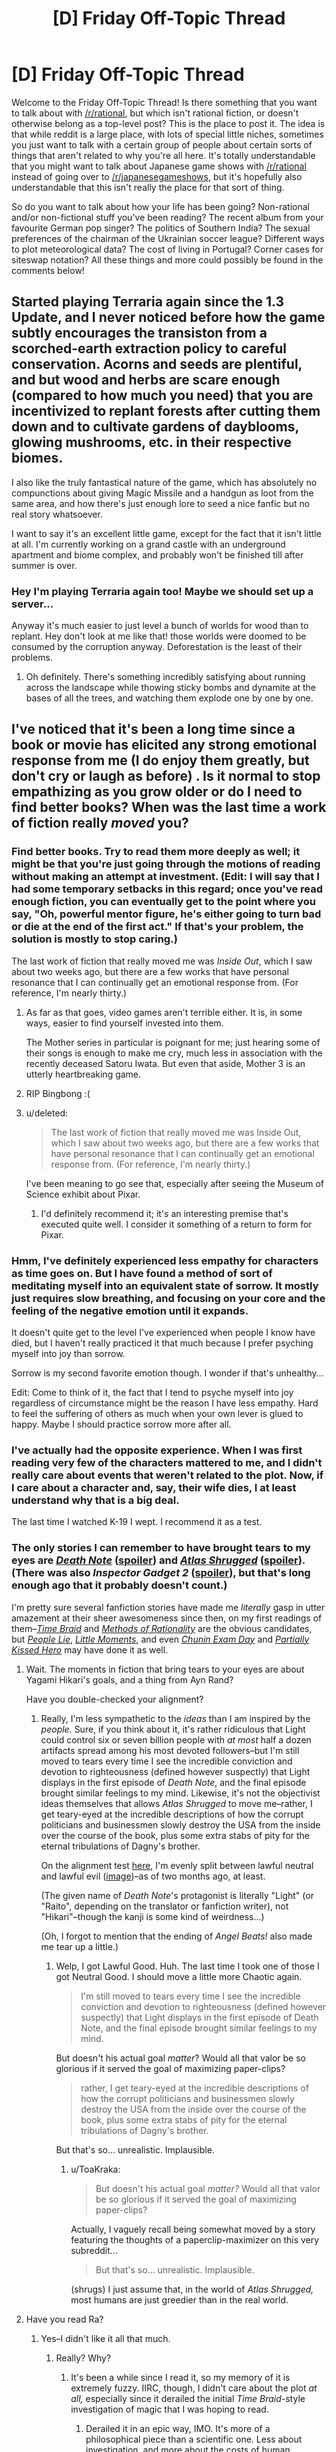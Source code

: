 #+TITLE: [D] Friday Off-Topic Thread

* [D] Friday Off-Topic Thread
:PROPERTIES:
:Author: alexanderwales
:Score: 9
:DateUnix: 1437744335.0
:DateShort: 2015-Jul-24
:END:
Welcome to the Friday Off-Topic Thread! Is there something that you want to talk about with [[/r/rational]], but which isn't rational fiction, or doesn't otherwise belong as a top-level post? This is the place to post it. The idea is that while reddit is a large place, with lots of special little niches, sometimes you just want to talk with a certain group of people about certain sorts of things that aren't related to why you're all here. It's totally understandable that you might want to talk about Japanese game shows with [[/r/rational]] instead of going over to [[/r/japanesegameshows]], but it's hopefully also understandable that this isn't really the place for that sort of thing.

So do you want to talk about how your life has been going? Non-rational and/or non-fictional stuff you've been reading? The recent album from your favourite German pop singer? The politics of Southern India? The sexual preferences of the chairman of the Ukrainian soccer league? Different ways to plot meteorological data? The cost of living in Portugal? Corner cases for siteswap notation? All these things and more could possibly be found in the comments below!


** Started playing Terraria again since the 1.3 Update, and I never noticed before how the game subtly encourages the transiston from a scorched-earth extraction policy to careful conservation. Acorns and seeds are plentiful, and but wood and herbs are scare enough (compared to how much you need) that you are incentivized to replant forests after cutting them down and to cultivate gardens of dayblooms, glowing mushrooms, etc. in their respective biomes.

I also like the truly fantastical nature of the game, which has absolutely no compunctions about giving Magic Missile and a handgun as loot from the same area, and how there's just enough lore to seed a nice fanfic but no real story whatsoever.

I want to say it's an excellent little game, except for the fact that it isn't little at all. I'm currently working on a grand castle with an underground apartment and biome complex, and probably won't be finished till after summer is over.
:PROPERTIES:
:Author: AmeteurOpinions
:Score: 4
:DateUnix: 1437746036.0
:DateShort: 2015-Jul-24
:END:

*** Hey I'm playing Terraria again too! Maybe we should set up a server...

Anyway it's much easier to just level a bunch of worlds for wood than to replant. Hey don't look at me like that! those worlds were doomed to be consumed by the corruption anyway. Deforestation is the least of their problems.
:PROPERTIES:
:Author: gabbalis
:Score: 4
:DateUnix: 1437747211.0
:DateShort: 2015-Jul-24
:END:

**** Oh definitely. There's something incredibly satisfying about running across the landscape while thowing sticky bombs and dynamite at the bases of all the trees, and watching them explode one by one by one.
:PROPERTIES:
:Author: AmeteurOpinions
:Score: 2
:DateUnix: 1437748057.0
:DateShort: 2015-Jul-24
:END:


** I've noticed that it's been a long time since a book or movie has elicited any strong emotional response from me (I do enjoy them greatly, but don't cry or laugh as before) . Is it normal to stop empathizing as you grow older or do I need to find better books? When was the last time a work of fiction really /moved/ you?
:PROPERTIES:
:Author: puesyomero
:Score: 5
:DateUnix: 1437749929.0
:DateShort: 2015-Jul-24
:END:

*** Find better books. Try to read them more deeply as well; it might be that you're just going through the motions of reading without making an attempt at investment. (Edit: I will say that I had some temporary setbacks in this regard; once you've read enough fiction, you can eventually get to the point where you say, "Oh, powerful mentor figure, he's either going to turn bad or die at the end of the first act." If that's your problem, the solution is mostly to stop caring.)

The last work of fiction that really moved me was /Inside Out/, which I saw about two weeks ago, but there are a few works that have personal resonance that I can continually get an emotional response from. (For reference, I'm nearly thirty.)
:PROPERTIES:
:Author: alexanderwales
:Score: 12
:DateUnix: 1437750080.0
:DateShort: 2015-Jul-24
:END:

**** As far as that goes, video games aren't terrible either. It is, in some ways, easier to find yourself invested into them.

The Mother series in particular is poignant for me; just hearing some of their songs is enough to make me cry, much less in association with the recently deceased Satoru Iwata. But even that aside, Mother 3 is an utterly heartbreaking game.
:PROPERTIES:
:Author: Cariyaga
:Score: 4
:DateUnix: 1437750540.0
:DateShort: 2015-Jul-24
:END:


**** RIP Bingbong :(
:PROPERTIES:
:Author: Frommerman
:Score: 2
:DateUnix: 1437979209.0
:DateShort: 2015-Jul-27
:END:


**** u/deleted:
#+begin_quote
  The last work of fiction that really moved me was Inside Out, which I saw about two weeks ago, but there are a few works that have personal resonance that I can continually get an emotional response from. (For reference, I'm nearly thirty.)
#+end_quote

I've been meaning to go see that, especially after seeing the Museum of Science exhibit about Pixar.
:PROPERTIES:
:Score: 2
:DateUnix: 1438050935.0
:DateShort: 2015-Jul-28
:END:

***** I'd definitely recommend it; it's an interesting premise that's executed quite well. I consider it something of a return to form for Pixar.
:PROPERTIES:
:Author: alexanderwales
:Score: 1
:DateUnix: 1438107743.0
:DateShort: 2015-Jul-28
:END:


*** Hmm, I've definitely experienced less empathy for characters as time goes on. But I have found a method of sort of meditating myself into an equivalent state of sorrow. It mostly just requires slow breathing, and focusing on your core and the feeling of the negative emotion until it expands.

It doesn't quite get to the level I've experienced when people I know have died, but I haven't really practiced it that much because I prefer psyching myself into joy than sorrow.

Sorrow is my second favorite emotion though. I wonder if that's unhealthy...

Edit: Come to think of it, the fact that I tend to psyche myself into joy regardless of circumstance might be the reason I have less empathy. Hard to feel the suffering of others as much when your own lever is glued to happy. Maybe I should practice sorrow more after all.
:PROPERTIES:
:Author: gabbalis
:Score: 3
:DateUnix: 1437770159.0
:DateShort: 2015-Jul-25
:END:


*** I've actually had the opposite experience. When I was first reading very few of the characters mattered to me, and I didn't really care about events that weren't related to the plot. Now, if I care about a character and, say, their wife dies, I at least understand why that is a big deal.

The last time I watched K-19 I wept. I recommend it as a test.
:PROPERTIES:
:Score: 2
:DateUnix: 1437750331.0
:DateShort: 2015-Jul-24
:END:


*** The only stories I can remember to have brought tears to my eyes are /[[http://www.hulu.com/death-note][Death Note]]/ ([[#s][spoiler]]) and /[[https://www.goodreads.com/book/show/662][Atlas Shrugged]]/ ([[#s][spoiler]]). (There was also /Inspector Gadget 2/ ([[#s][spoiler]]), but that's long enough ago that it probably doesn't count.)

I'm pretty sure several fanfiction stories have made me /literally/ gasp in utter amazement at their sheer awesomeness since then, on my first readings of them--/[[https://www.fanfiction.net/s/5193644][Time Braid]]/ and /[[http://hpmor.com/][Methods of Rationality]]/ are the obvious candidates, but /[[https://www.fanfiction.net/s/3745099][People Lie]]/, /[[https://www.fanfiction.net/s/8440324][Little Moments]]/, and even /[[https://www.fanfiction.net/s/3929411][Chunin Exam Day]]/ and /[[https://www.fanfiction.net/s/4240771][Partially Kissed Hero]]/ may have done it as well.
:PROPERTIES:
:Author: ToaKraka
:Score: 2
:DateUnix: 1437752763.0
:DateShort: 2015-Jul-24
:END:

**** Wait. The moments in fiction that bring tears to your eyes are about Yagami Hikari's goals, and a thing from Ayn Rand?

Have you double-checked your alignment?
:PROPERTIES:
:Score: 2
:DateUnix: 1438050994.0
:DateShort: 2015-Jul-28
:END:

***** Really, I'm less sympathetic to the /ideas/ than I am inspired by the /people./ Sure, if you think about it, it's rather ridiculous that Light could control six or seven billion people with /at most/ half a dozen artifacts spread among his most devoted followers--but I'm still moved to tears every time I see the incredible conviction and devotion to righteousness (defined however suspectly) that Light displays in the first episode of /Death Note/, and the final episode brought similar feelings to my mind. Likewise, it's not the objectivist ideas themselves that allows /Atlas Shrugged/ to move me--rather, I get teary-eyed at the incredible descriptions of how the corrupt politicians and businessmen slowly destroy the USA from the inside over the course of the book, plus some extra stabs of pity for the eternal tribulations of Dagny's brother.

On the alignment test [[http://easydamus.com/alignmenttest.html][here]], I'm evenly split between lawful neutral and lawful evil ([[http://i.imgur.com/htQnbLU.jpg][image]])--as of two months ago, at least.

(The given name of /Death Note/'s protagonist is literally "Light" (or "Raito", depending on the translator or fanfiction writer), not "Hikari"--though the kanji is some kind of weirdness...)

(Oh, I forgot to mention that the ending of /Angel Beats!/ also made me tear up a little.)
:PROPERTIES:
:Author: ToaKraka
:Score: 2
:DateUnix: 1438053053.0
:DateShort: 2015-Jul-28
:END:

****** Welp, I got Lawful Good. Huh. The last time I took one of those I got Neutral Good. I should move a little more Chaotic again.

#+begin_quote
  I'm still moved to tears every time I see the incredible conviction and devotion to righteousness (defined however suspectly) that Light displays in the first episode of Death Note, and the final episode brought similar feelings to my mind.
#+end_quote

But doesn't his actual goal /matter/? Would all that valor be so glorious if it served the goal of maximizing paper-clips?

#+begin_quote
  rather, I get teary-eyed at the incredible descriptions of how the corrupt politicians and businessmen slowly destroy the USA from the inside over the course of the book, plus some extra stabs of pity for the eternal tribulations of Dagny's brother.
#+end_quote

But that's so... unrealistic. Implausible.
:PROPERTIES:
:Score: 2
:DateUnix: 1438053606.0
:DateShort: 2015-Jul-28
:END:

******* u/ToaKraka:
#+begin_quote
  But doesn't his actual goal /matter?/ Would all that valor be so glorious if it served the goal of maximizing paper-clips?
#+end_quote

Actually, I vaguely recall being somewhat moved by a story featuring the thoughts of a paperclip-maximizer on this very subreddit...

#+begin_quote
  But that's so... unrealistic. Implausible.
#+end_quote

(shrugs) I just assume that, in the world of /Atlas Shrugged,/ most humans are just greedier than in the real world.
:PROPERTIES:
:Author: ToaKraka
:Score: 1
:DateUnix: 1438053904.0
:DateShort: 2015-Jul-28
:END:


**** Have you read Ra?
:PROPERTIES:
:Author: Frommerman
:Score: 1
:DateUnix: 1437979265.0
:DateShort: 2015-Jul-27
:END:

***** Yes--I didn't like it all that much.
:PROPERTIES:
:Author: ToaKraka
:Score: 1
:DateUnix: 1437996917.0
:DateShort: 2015-Jul-27
:END:

****** Really? Why?
:PROPERTIES:
:Author: Frommerman
:Score: 1
:DateUnix: 1438025541.0
:DateShort: 2015-Jul-28
:END:

******* It's been a while since I read it, so my memory of it is extremely fuzzy. IIRC, though, I didn't care about the plot /at all,/ especially since it derailed the initial /Time Braid/-style investigation of magic that I was hoping to read.
:PROPERTIES:
:Author: ToaKraka
:Score: 1
:DateUnix: 1438025924.0
:DateShort: 2015-Jul-28
:END:

******** Derailed it in an epic way, IMO. It's more of a philosophical piece than a scientific one. Less about investigation, and more about the costs of human arrogance and imperfection.
:PROPERTIES:
:Author: Frommerman
:Score: 1
:DateUnix: 1438034698.0
:DateShort: 2015-Jul-28
:END:


*** I would say that there is a certain degree of desensitization that comes with both growing older and becoming more rationalist, so I'm not surprised that that is happening.

However, I'm willing to wager that there is media out there that could pluck at your heartstrings. I'm not the most compassionate of individuals, but here's a few things I've played/seen/read that really got me:

Shadow of the Colossus (PS2 video game)[[#s][]]

I Am Sam (Movie)[[#s][]]

Final Fantasy VII (PS1 game)[[#s][]]

Game of Thrones (Show)[[#s][]]

Scrubs (Show) - [[#s][]]

The Prestige (Movie) - [[#s][]]

The Metropolitan Man (fanfiction) - [[#s][]]

There's a lot more, but I've ingested so much fiction over the years, I honestly can't remember.
:PROPERTIES:
:Author: Kishoto
:Score: 1
:DateUnix: 1437789630.0
:DateShort: 2015-Jul-25
:END:

**** u/Transfuturist:
#+begin_quote
  as he's the hero
#+end_quote

No, he isn't. He really isn't.
:PROPERTIES:
:Author: Transfuturist
:Score: 2
:DateUnix: 1437793229.0
:DateShort: 2015-Jul-25
:END:

***** [[http://www.merriam-webster.com/dictionary/hero][Hero]]

He....kinda is, by most conventional definitions. Lex is the /protagonist/, sure. But A hero, let alone THE hero? Debatable.
:PROPERTIES:
:Author: Kishoto
:Score: 1
:DateUnix: 1437794276.0
:DateShort: 2015-Jul-25
:END:

****** No, Superman is the villain. That was the point of the fic. [[#s][]] He was an existential risk. You weren't supposed to want him to win.
:PROPERTIES:
:Author: Transfuturist
:Score: 1
:DateUnix: 1437794695.0
:DateShort: 2015-Jul-25
:END:

******* I guess, for me, a villain is a villain because of his choices. Superman was a huge risk, undeniably, but he was a good person. Extremely so. It's his strong moral adhesion that makes him unstable in the first place.

It's like this for me. If you kill Darth Vader in Episode 5, you've slain a villain. If you go back in time and kill Anakin on Tatooine, you've /prevented/ the rise of Darth Vader but you didn't kill a villain. You killed a little boy. [[#s][]]
:PROPERTIES:
:Author: Kishoto
:Score: 1
:DateUnix: 1437799677.0
:DateShort: 2015-Jul-25
:END:

******** u/Transfuturist:
#+begin_quote
  Superman was a huge risk, undeniably, but he was a good person
#+end_quote

[[#s][]]
:PROPERTIES:
:Author: Transfuturist
:Score: 1
:DateUnix: 1437800617.0
:DateShort: 2015-Jul-25
:END:

********* Yup.

EDIT: I did NOT notice the spoiler tagged, as I read that out of my inbox, and I would disagree. While I can't promise it wasn't going to happen at some point in the future, I don't think Superman was setting out to become some sort of dictator. He just wanted to help humanity. And he'd finally realized that his heroics were paltry compared to what he could actually accomplish.
:PROPERTIES:
:Author: Kishoto
:Score: 1
:DateUnix: 1437803779.0
:DateShort: 2015-Jul-25
:END:


*** The last one that I'll talk about was /Gurren Lagann/, which is why I have a tendency to quote it so much.

#+begin_quote
  /All the lights in the sky are stars, where our Spiral cousins are waiting./
#+end_quote
:PROPERTIES:
:Score: 1
:DateUnix: 1438053157.0
:DateShort: 2015-Jul-28
:END:


** Anyone else super excited for VR? I can't wait till the Vive is commercially available.
:PROPERTIES:
:Author: DreadChill
:Score: 3
:DateUnix: 1437750841.0
:DateShort: 2015-Jul-24
:END:

*** VR (like a lot of platforms) is going to live and die by the apps that run on it. Right now, the use case seems to mostly be novelty and immersion, roughly in that order. I have two friends who have the Oculus Rift, and I've played it quite a bit, but ... what's the killer app for VR? An exercise program combined with a videogame?

Without a killer app, early adopters are the only ones that buy in, which means that development resources aren't put towards building with the platform in mind, which means that new apps aren't made, which in turn slows adoption. I've seen this happen quite a bit with other platforms, and it's part of why I'm of a "content first" mindset.

This is part of why I think AR is the one that's going to change things. I can imagine lots of virtual things that you'd want to tack onto the real world.
:PROPERTIES:
:Author: alexanderwales
:Score: 4
:DateUnix: 1437754339.0
:DateShort: 2015-Jul-24
:END:

**** u/MugaSofer:
#+begin_quote
  ... what's the killer app for VR? An exercise program combined with a videogame?
#+end_quote

( ͡° ͜ʖ ͡°)
:PROPERTIES:
:Author: MugaSofer
:Score: 3
:DateUnix: 1437825240.0
:DateShort: 2015-Jul-25
:END:

***** ...hehehe. But true, it's already in the works.
:PROPERTIES:
:Author: Qwertzcrystal
:Score: 2
:DateUnix: 1437895616.0
:DateShort: 2015-Jul-26
:END:


*** As a software dev, bleh.

I don't want games on AR/VR, I want tools. And those are going to be a bitch to program.
:PROPERTIES:
:Author: traverseda
:Score: 4
:DateUnix: 1437753677.0
:DateShort: 2015-Jul-24
:END:


*** I'm so excited for the Vive and the Oculus. 2016 is going to be the year that VR takes off.

I'm even more excited for AR though. I think it will be a big revolution, as big as the TV. Hopefully Magic Leap doesn't end up being vaporware.
:PROPERTIES:
:Author: okaycat
:Score: 2
:DateUnix: 1437751396.0
:DateShort: 2015-Jul-24
:END:


** Did you know you can use autoModerator to schedule posts?

[[https://www.reddit.com/r/AutoModerator/comments/1z7rlu/now_available_for_testing_wikiconfigurable/]]
:PROPERTIES:
:Author: traverseda
:Score: 3
:DateUnix: 1437754133.0
:DateShort: 2015-Jul-24
:END:

*** I did. I keep meaning to set this up to be posted by AutoModerator, but it seems like a poorly documented and poorly maintained feature. And that means that whenever I think about doing it, it seems like the sort of thing that I should just put off until later. (As with most automation tasks, it's better in terms of time saved to do it early in order to get the most payoff, and I know that ... but it feels like less work to just manually post it.)

Edit: Alright, created a schedule and added the Off-Topic Thread to it, hopefully that works next week.
:PROPERTIES:
:Author: alexanderwales
:Score: 2
:DateUnix: 1437755326.0
:DateShort: 2015-Jul-24
:END:

**** Cool
:PROPERTIES:
:Author: traverseda
:Score: 1
:DateUnix: 1437756662.0
:DateShort: 2015-Jul-24
:END:


**** Yep, that'll work. I do a lot with scheduled posts in [[/r/dwarffortress]]
:PROPERTIES:
:Author: PeridexisErrant
:Score: 1
:DateUnix: 1437789901.0
:DateShort: 2015-Jul-25
:END:


** If you could chose to research absolutely anything and get unlimited funding for precisely one research, what would you research?

P.S. Does anyone know how common it is for someone applying to grad school to have had research papers published?

EDIT: You have a lot of money to burn, so you can use it to pay other people to help/do-it-for-you with your research. However you're still required to be the leader and to direct the progress of the project. Thanks [[/u/alexanderwales]] for pointing that possibility out.
:PROPERTIES:
:Author: xamueljones
:Score: 2
:DateUnix: 1437746508.0
:DateShort: 2015-Jul-24
:END:

*** [[/r/replicatingrobots]]

Self replicating robotic machinery in space.

Reason:

1. The energy and materials available in space are abundant, so replication rates of greater than once per year are almost certainly feasible. The abundant vacuum lets us use vacuum deposition of ions in place of current electrolytic methods, and the negligible gravity reduces the material costs for supporting structures, while permitting fine structures to be formed with less distortion.

2. Exponential doubling at an annual rate or better is fast enough to reach megascale engineering levels within a matter of decades. Megascale engineering allows for the creation of trillions of parallel robotic laboratories for running experiments which can improve efficiencies and resolve nagging human problems like aging.
:PROPERTIES:
:Author: lsparrish
:Score: 3
:DateUnix: 1437749707.0
:DateShort: 2015-Jul-24
:END:


*** Do I have to research it myself, or can I just throw money at the problem? Will I have people working with me?

I guess if I don't personally have to do it, I would say self-sustaining systems, though I don't know if that violates "precisely one". In other words, I want to research how to attain small-scale homeostasis for an environment, preferably one that has humans in it. This would be useful in space, but also useful in creating sustainable cities, as well as creating pockets of civilization which can exist independently of each other (ensuring long-term species survival).

If I have to do it all by my lonesome ... natural-language processing, I guess. Automated text generation is going to be one of the big new fields; you already see some of it for simple business news articles and sports reports. Some day (probably sooner than we think) it's going to be possible to have a computer write a book that people would actually want to read, and not just for the novelty of it.
:PROPERTIES:
:Author: alexanderwales
:Score: 2
:DateUnix: 1437747412.0
:DateShort: 2015-Jul-24
:END:

**** It's a project where you have a lot of money to burn, so you can use it to pay other people to help/do-it-for-you with your research. However you're still required to be the leader and to direct the progress of the project.
:PROPERTIES:
:Author: xamueljones
:Score: 1
:DateUnix: 1437747619.0
:DateShort: 2015-Jul-24
:END:


*** Friendly AI, natch. Not just Friendliness, the AI part too.
:PROPERTIES:
:Author: Transfuturist
:Score: 2
:DateUnix: 1437793299.0
:DateShort: 2015-Jul-25
:END:

**** /drools over funding/
:PROPERTIES:
:Score: 1
:DateUnix: 1438051215.0
:DateShort: 2015-Jul-28
:END:


*** safe implementation of nanotechnology or its sister synthetic biology
:PROPERTIES:
:Author: puesyomero
:Score: 1
:DateUnix: 1437748921.0
:DateShort: 2015-Jul-24
:END:


*** u/thesteamboat:
#+begin_quote
  Does anyone know how common it is for someone applying to grad school to have had research papers published?
#+end_quote

This will vary from discipline to discipline and department to department. However it seems fairly common at the top Math/Computer Science departments.
:PROPERTIES:
:Author: thesteamboat
:Score: 1
:DateUnix: 1437751341.0
:DateShort: 2015-Jul-24
:END:


*** Operating system design.

Programming is hard, I'd like it to be easier. I think a state synchronized pseudo file system would go a long way towards making collaborative software easier.
:PROPERTIES:
:Author: traverseda
:Score: 1
:DateUnix: 1437753768.0
:DateShort: 2015-Jul-24
:END:


*** Clinical immortality. Once we have a cure for age it's just a matter of time until we solve all other problems.
:PROPERTIES:
:Author: TimTravel
:Score: 1
:DateUnix: 1437830095.0
:DateShort: 2015-Jul-25
:END:


*** I'd do Biosphere 2 /right/.

I don't think most people starting grad school have published papers. I didn't.
:PROPERTIES:
:Author: atomfullerene
:Score: 1
:DateUnix: 1437935714.0
:DateShort: 2015-Jul-26
:END:

**** Finally! I expected to at least have some people to come up with /fun/ answers by now, but everyone else just went for the serious and the most important (to them) proposals.
:PROPERTIES:
:Author: xamueljones
:Score: 1
:DateUnix: 1437940173.0
:DateShort: 2015-Jul-27
:END:

***** If I'd been born in a different world I would have loved to get a job designing closed ecosystems and parks and things for spacecraft and space colonies. Something about the challenge of making it self-sustaining and balanced but also aesthetically pleasing, and merging technological and biological systems. Playing around with a biosphere would be a good second best option, though.
:PROPERTIES:
:Author: atomfullerene
:Score: 1
:DateUnix: 1437951025.0
:DateShort: 2015-Jul-27
:END:

****** Oops!

I misread Biosphere 2 as Bioshock 2 and thought you meant designing your own video game.

/hides face in embarrassment/
:PROPERTIES:
:Author: xamueljones
:Score: 1
:DateUnix: 1437961547.0
:DateShort: 2015-Jul-27
:END:


*** u/deleted:
#+begin_quote
  If you could chose to research absolutely anything and get unlimited funding for precisely one research, what would you research?
#+end_quote

But but but but but /subproblems!/

#+begin_quote
  P.S. Does anyone know how common it is for someone applying to grad school to have had research papers published?
#+end_quote

Somewhat common among the top echelons, but still not that common overall. If you've done it, you've got an advantage.
:PROPERTIES:
:Score: 1
:DateUnix: 1438051170.0
:DateShort: 2015-Jul-28
:END:


** What's everyone's take on global finance/economy at the moment? It seems like the world is a powderkeg of debt ready to default, and we're just waiting for the spark of default to set it off.

Also, how are you playing this? I'm speculating a little on Bitcoin, and have pulled out of the stock market almost altogether in favor of US dollars.
:PROPERTIES:
:Author: Polycephal_Lee
:Score: 2
:DateUnix: 1437760469.0
:DateShort: 2015-Jul-24
:END:

*** I'm mostly just not worrying about it, given my lack of domain knowledge on the subject. I have investments through a fairly conservative 401K run through my company, but that's about it. Finances are one of those things where I worry about the Dunning--Kruger effect quite a bit. The market preys on unwise investors.

If the global economy /does/ melt down, I have marketable skills and live a fairly spartan lifestyle, meaning that I can probably weather whatever comes better than most other people, short of civilizational collapse (which is a whole different topic).
:PROPERTIES:
:Author: alexanderwales
:Score: 5
:DateUnix: 1437774193.0
:DateShort: 2015-Jul-25
:END:


*** u/deleted:
#+begin_quote
  What's everyone's take on global finance/economy at the moment? It seems like the world is a powderkeg of debt ready to default, and we're just waiting for the spark of default to set it off.
#+end_quote

The economy is really screwed right up until the moment policymakers remember that this is all a legal fiction anyway, and they don't actually have to dragoon the entire world's worth of productive resources and labor for the sake of people speculating on land with mass-printed certificates.
:PROPERTIES:
:Score: 1
:DateUnix: 1438051277.0
:DateShort: 2015-Jul-28
:END:


** I've been pondering how to approximate a mesh for collision detection by packing it full of ellipsoids. I had a uniform sphere packing algorithm working decently, which placed spheres at grid points that were inside the mesh and then ran a few iterations colliding them with each other and the mesh boundaries to get a tight packing. However for thin objects you have to use way too many tiny spheres, and allowing variably oriented and sized ellipsoids could vastly reduce the particle count. I'm really not sure how to structure that optimization problem though.
:PROPERTIES:
:Score: 2
:DateUnix: 1437764574.0
:DateShort: 2015-Jul-24
:END:

*** I suspect that sphere packing isn't the right approach for that problem.

But perhaps you could have a stage where your spheres grow? Throw some spheres in, grow them until they're filling the space. Obviously your grow them on each axis independently.

Then pack in more spheres. Repeat. You probably actually want to be using capsuleShape if you're using bullet.

I'd be inclined towards trying to segment the mesh into convex-hull-able shapes, generally.
:PROPERTIES:
:Author: traverseda
:Score: 3
:DateUnix: 1437766979.0
:DateShort: 2015-Jul-25
:END:

**** I'm actually using my own real time physics engine (based on positional dynamics, I can go into more details if anyone is curious).

Inflating ellipsoids is an interesting iterative approach, but the trick would be adjusting the orientations. Ideally as it inflated each ellipsoid would rotate to fit the space. That might just mean implementing full rigid collision resolution during the packing process so that resolving against the faces can apply a torque.

The other tricky thing is choosing good seed locations... it's probably best if these ellipsoids grow at the same time and collide with each other as they grow so you end up with a roughly uniform packing. Consider the following test case: a board that is 2m x 0.5m x 0.1m. I would consider an ideal packing to have an 8x2 rectangular packing of mentos shapes all slightly overlapping each other, but if I grow one ellipsoid at a time I will likely end up with a big one occupying the whole board and then a couple tiny ones in the corners.
:PROPERTIES:
:Score: 2
:DateUnix: 1437772824.0
:DateShort: 2015-Jul-25
:END:


*** Bearing in mind that I know nothing about the subject...

How about inflating shapes? Start with a sphere of some minimum size in a random valid location. When your shape isn't in contact with anything, increase its radius. When it's in contact with things only on one half of the sphere (in practice, things that are almost opposite may be a problem, so one-third or one-quarter might be better), inflate it by moving it away from the contacts as you increase the radius (the farther apart the contact points are, the more you have to move). When you can't grow as a sphere any more, find the average plane that the points of contact lie in and try to grow as an ellipsoid with long axis normal to that plane.

There are some interesting problems with this approach, but I bet someone else has worked out a good implementation.
:PROPERTIES:
:Author: Charlie___
:Score: 2
:DateUnix: 1437768102.0
:DateShort: 2015-Jul-25
:END:


*** An idea: have "additive" ellipsoids and "subtractive" ellipsoids for defining collision bounds. It might help in some cases.
:PROPERTIES:
:Author: TimTravel
:Score: 1
:DateUnix: 1437830241.0
:DateShort: 2015-Jul-25
:END:


** No hype about the new Hearthstone expansion? I thought you would have commented about that considering how much I've seen you in the subreddit.

This tavern brawl has been really fun for me. I play mage and make the terrible choice of when second to mulligan entirely for chromag and arcane intellect just for the joy.

I also wondered how they decided hero powers should only get one use a turn, and how the game would be different if they hadn't designed it like that. Also I wonder if classes had no hero powers and it was only class cards that made heros different.

Does anyone else feel that Hearthstone design seems to encourage less and less skill and more on random chance. Obviously card games will have chance elements but it seems like they are too impactful.
:PROPERTIES:
:Author: RMcD94
:Score: 1
:DateUnix: 1437750089.0
:DateShort: 2015-Jul-24
:END:

*** I'll be more hyped when the expansion actually drops; this slow roll of card reveals is killing me.

I've been running priest for the current brawl. It's really surprising to me how many people are just going around with big stompy decks. The ideal distribution of cards seems to be roughly half utility and removal, with the other half being huge threats. That already basically described the priest deck that I've been using to ladder with (Burn Priest). I've been playing around with other classes, but priest is still my favorite, both for this brawl and in the general sense.

Historically speaking, before there was Hearthstone there was the World of Warcraft TCG, which came out in 2005. I played that quite a bit with my friends; almost all of the artwork (and a few of the mechanics) came to Hearthstone by way of that game. In the WoW TCG, you had a hero power that you could use once per game, and I think the idea for per-turn hero powers probably comes from a similar place. As for restricting it to once per turn, I think the worry was that hero powers would come to dominate the late game; there are already hero power "match-ups" where some heroes have a worse time than others strictly on the basis of what their hero power can do. Without being able to spam the hero power, it's possible to "run out of gas", which is a desirable result.
:PROPERTIES:
:Author: alexanderwales
:Score: 1
:DateUnix: 1437750712.0
:DateShort: 2015-Jul-24
:END:

**** Do you avoid the announcements or consume everything? I can't imagine you watch Reynad or Forsen for their thoughts on the cards though.

Priest seems to be the flavour for this, easily the most common, which I'm happy with since Priest has been the worst class in the game since its inception and I used to play it in beta.

I don't know if I agree that people are front loading their decks with big ones . Two sw:d, two bgh, two light bomb is already 20% and I imagine all priests are running that. Mage has it even easier with fireball and pyro being burn and removal. My deck runs 8 secrets too which might be too much as coining away my counterspell seems to happen a lot. How many wins do you have with priest?

Do you have a large collection? It is a very p2w brawl though I won on na and asia with heros that weren't even level 10.

That's a good point regarding late game. Warrior versus priest in a control match up used to be a disaster for priest since end game hero power pass was normal. If warrior could gain 10 from that it would be no surprise to see them dominating even more.
:PROPERTIES:
:Author: RMcD94
:Score: 1
:DateUnix: 1437751200.0
:DateShort: 2015-Jul-24
:END:

***** I consume everything as it comes out, but don't really pay too much attention to "pro" reviews (partly because they have a bad track record, partly because it's impossible to evaluate cards outside their context -- which explains the bad track record).

I have 20 wins with priest this brawl, though some of those are early-game concedes. I think my winrate for actual games is about 70%, which is quite good. Part of the reason that priest is good in this brawl is that it's got so many ways to respond to threats, which (if the game doesn't just open with big stompy creatures on my side that aren't contested) means that I can usually regain the board.

I have a large enough collection that I find myself surprised when I don't have a card in it. I'm missing a good chunk of (bad) legendaries, along with a few epics, but have most of the rest. This brawl is far more p2w than the others have been, though I think it's still feasible with certain builds of basic/common cards (and I tried it for a bit before deciding that was less fun).
:PROPERTIES:
:Author: alexanderwales
:Score: 1
:DateUnix: 1437753478.0
:DateShort: 2015-Jul-24
:END:

****** u/RMcD94:
#+begin_quote
  I consume everything as it comes out, but don't really pay too much attention to "pro" reviews (partly because they have a bad track record, partly because it's impossible to evaluate cards outside their context -- which explains the bad track record).
#+end_quote

Sure enough, but the idea is that the guys who are winning tournaments are best likely to gauge the impact of a card, they weren't all so bad for GvG.

#+begin_quote
  I have 20 wins with priest this brawl, though some of those are early-game concedes.
#+end_quote

I haven't been getting concedes as soon as you join in this brawl (unlike say the nef-rag one). I've only gotten 15 wins and I'd definitely say that I have played this tavern brawl the most, though the games are a lot shorter so I might have put more time in the spell one. Plus I've played a fair bit with friends.

I also don't use any tracking tools so I have no idea about my winrate.

#+begin_quote
  Part of the reason that priest is good in this brawl is that it's got so many ways to respond to threats, which (if the game doesn't just open with big stompy creatures on my side that aren't contested) means that I can usually regain the board.
#+end_quote

Turn 1 Alex op op (who I don't have sadly), I feel that people are overvaluing priest however. It's not that much better than mage (if at all). Though even stranger I see warriors with weapons and I have to take a step back.

#+begin_quote
  This brawl is far more p2w than the others have been, though I think it's still feasible with certain builds of basic/common cards (and I tried it for a bit before deciding that was less fun).
#+end_quote

Well you can definitely win a game with that combo priest that wins on turn 1 and is mostly basic cards.

[[http://i.imgur.com/zlJvPty.png]] (Warlock only gold because I played priest before they introduced win tracking) I'm still missing some important legendaries especially class ones (Alex for neutral big one for brawls)
:PROPERTIES:
:Author: RMcD94
:Score: 1
:DateUnix: 1437754371.0
:DateShort: 2015-Jul-24
:END:


** [deleted]
:PROPERTIES:
:Score: 1
:DateUnix: 1437764136.0
:DateShort: 2015-Jul-24
:END:

*** That depends, what are your qualifications and how far are you willing to move? I got a bachelor's degree in CS, three jobs later I gave up on it and went to grad school for data science/machine learning. Definitely can recommend - most of your CS knowledge is still useful, but your job nominally doesn't revolve around programming.
:PROPERTIES:
:Author: BadGoyWithAGun
:Score: 1
:DateUnix: 1437764672.0
:DateShort: 2015-Jul-24
:END:


** /investment opportunity?/

So if 3D printinghpmor has liftoff, I think companies who produce feedstock will be in great shape. Are there any (exclusively) 3D printing feedstock companies? Whats the next best thing? The 3D-printer manufactures I'd assume. Any other thoughts that spring to mind?
:PROPERTIES:
:Author: SvalbardCaretaker
:Score: 1
:DateUnix: 1437766640.0
:DateShort: 2015-Jul-25
:END:

*** (as owner of a 3D printer) I think the RepRap project means that manufacturing 3D printers is never going to be a high-margin business - imagine the OS market if Microsoft didn't get an early monopoly; anyone can sell a clone of the latest Free hardware, but making money is harder. Feedstock has to be standard to be useful, so no big profit there.

Exceptions will likely exist but are very hard to pick in advance. A better bet would be the Red Hat model; support contracts for Free stuff.
:PROPERTIES:
:Author: PeridexisErrant
:Score: 4
:DateUnix: 1437790245.0
:DateShort: 2015-Jul-25
:END:

**** What about feedstocks (as in the plastic filament that gets used to make stuff)?
:PROPERTIES:
:Author: lsparrish
:Score: 2
:DateUnix: 1437795052.0
:DateShort: 2015-Jul-25
:END:

***** Plastic filament is a commodity - anyone who deals with plastic can make it, and there's not much profit there at all. Worth setting up a product line if you have the plant already (well, maybe - small sales volume is an issue), but there's too few buyers and too much competition for much of a margin.

All this is excellent news for consumers though - or small 3D printing consultancies.
:PROPERTIES:
:Author: PeridexisErrant
:Score: 3
:DateUnix: 1437803064.0
:DateShort: 2015-Jul-25
:END:


** So people are up in arms over this Caitlyn (Bruce?) Jenner thing. Now, I don't have much of an opinion either way, but I do find it an interesting topic because, as someone who's read and thought about certain transhumanist things, I find biology to be largely immaterial. Yes, we are governed by it. And we're miles away from being able to seperate ourselves (what we call consciousness, I'm going to say our "brains" for simplicity) from it. But I just find it fairly irrelevant, despite the fact that I'm a fairly standard straight guy. So what do the rest of you think about things like gender X feeling like gender Y or vice versa? And about all the controversy something like it has started, both now and in past times?
:PROPERTIES:
:Author: Kishoto
:Score: 1
:DateUnix: 1437785623.0
:DateShort: 2015-Jul-25
:END:

*** u/Transfuturist:
#+begin_quote
  So what do the rest of you think about things like gender X feeling like gender Y or vice versa?
#+end_quote

I'm trans, so I have a fairly personal view on it...

#+begin_quote
  And about all the controversy something like it has started, both now and in past times?
#+end_quote

I consider gender dysphoria to be necessary and sufficient. If that's not the controversy you're talking about (the one leaking out of tumblr), I'm not sure.

#+begin_quote
  But I just find it fairly irrelevant, despite the fact that I'm a fairly standard straight guy.
#+end_quote

I'm not sure what you're saying you find irrelevant. Dysphoria may be irrelevant to those unaffected by it, but those who have it also have disproportionately high suicide rates. Since gender conversion works about as well as sexuality conversion, I think it's a fairly obvious position to say that society should move towards accepting transitioning individuals. We're not going to be transcending biology any time soon.
:PROPERTIES:
:Author: Transfuturist
:Score: 4
:DateUnix: 1437794130.0
:DateShort: 2015-Jul-25
:END:

**** I just don't really /get/ gender dysphoria.

I'm aware that this is something that people experience, and willing to take them at their word on this. But I have no idea what it's supposed to feel like from the inside. I've heard people compare it to the trauma of waking up as the opposite gender and being stuck that way, but that doesn't seem traumatic to me. I immediately start thinking about the differences in utility associated with gender, rather than any emotional component. Being transgendered has been described to me as feeling a "wrongness" associated with gender ... but I don't feel a "rightness" associated with gender right now. I don't feel any particular attachment to maleness over femaleness, beyond arguments of utility.

So I'm all for transrights, but the part I find confusing is the internal psychological aspect of it. Mostly because I don't have an attachment to my gender (or feel that it matters too much). Whenever I read someone trying to describe what being transgender feels like, they always start with this assumption that people feel like they have a gender that they're supposed to be? Which doesn't square with my personal experience, and makes it hard to relate.
:PROPERTIES:
:Author: alexanderwales
:Score: 10
:DateUnix: 1437797591.0
:DateShort: 2015-Jul-25
:END:

***** Communication isn't very good on either side. I'm not even sure what legitimate complaints there are against my position. With feminism co-opting LGBT issues, I feel like discussion of the T is being both diluted and radicalized between feminism and anti-feminism. My position, which I think is more moderate and medically-based, isn't ever addressed due to the polarization.
:PROPERTIES:
:Author: Transfuturist
:Score: 2
:DateUnix: 1437798863.0
:DateShort: 2015-Jul-25
:END:


***** Honestly I have no idea how to put it into words satisfactorily. The thing is that it's sort of a slow burn, it just keeps getting worse over time. I don't mean to be insulting, but have you considered that not feeling it is what rightness feels like? Or you might not have a strong attachment to your gender, I don't know.

Okay, so imagine something about yourself that's important to you. Imagine that you see depictions of this everywhere, and constantly see people that embody this. Now imagine that you just aren't that no matter how much you want to be, and if you tell people how much you admire this trait they only think you're strange. This is the closest I can think of, and it's still pretty vague.

Look, give me some time and I'll try and write something up about this.
:PROPERTIES:
:Author: Colonel_Fedora
:Score: 2
:DateUnix: 1437807159.0
:DateShort: 2015-Jul-25
:END:

****** This seems like the common problem that if you are white, the idea that cops would casually shoot your dog seems kind of weird. It indicates mostly that there are questions which you have lucked out of having to wonder about... The universe just seems consistent. Values are orthogonal to logic, and gender may contribute a great deal toward those values... I value competition and self sacrifice, but I honestly don't know if those are instrumental values or terminal values that come from me being male. I can certainly see how being defined in terms of implicit values that don't all apply to my innate utility function can seem alienating.
:PROPERTIES:
:Score: 4
:DateUnix: 1437813921.0
:DateShort: 2015-Jul-25
:END:


****** u/alexanderwales:
#+begin_quote
  I don't mean to be insulting, but have you considered that not feeling it is what rightness feels like? Or you might not have a strong attachment to your gender, I don't know.

  Okay, so imagine something about yourself that's important to you. Imagine that you see depictions of this everywhere, and constantly see people that embody this. Now imagine that you just aren't that no matter how much you want to be, and if you tell people how much you admire this trait they only think you're strange. This is the closest I can think of, and it's still pretty vague.
#+end_quote

I think it must be that I have no strong attachment to my gender. That's probably where the disconnect is coming from. My gender /isn't/ important to me, and it's hard to see (on an empathic level) how gender is important to others. Like ... when I imagine myself getting turned into a woman, I don't imagine that making any particular difference to me? My life doesn't have gendered activities in it right now. None of my friendships are contingent on gender. Even my sexuality would remain pretty much unchanged. And I guess I also don't really understand admiring one gender over the other, if that's what you're saying.

Like I said, I'm more than willing to accept that gender dysphoria is something that other people experience, but I'm starting to think that it must come from some experience of gender as integral to self that I don't have.

(Edit: My wife informs me that she is not a lesbian. So that would be a problem. But that's more one of sexual preference than gender identity.)
:PROPERTIES:
:Author: alexanderwales
:Score: 2
:DateUnix: 1437841825.0
:DateShort: 2015-Jul-25
:END:


***** According to how I've talked it over with some people on Facebook and reddit before, basically, the problem with dysphoria is that most people actually experience it most of the time. It only acquires a specific label when we find some specific element of our lives whose change would /lessen/ the general dysphoria and alienation we often assume to be a Fact of Life.
:PROPERTIES:
:Score: 2
:DateUnix: 1438051675.0
:DateShort: 2015-Jul-28
:END:


**** I find biology, gender, sexuality etc. to be fairly irrelevant, in the context of judging people for it. YOUR gender and sexuality can be important to you, if you choose, but considering how I view biology and the fact that we are a bigender species as more circumstance than anything designed or fated, I personally do not care that much about it.

I won't try and pretend I'm a champion for transrights or anything of the sort, but I am a champion for personal choice being the main factor in your decision making, so I do count myself as an LGBT supporter. And when you say "gender conversion works about as well as sexuality conversion", what exactly are you saying? That it doesn't work that well? And, if that is what you're saying, how does that statement support what you say after the comma?

Not disagreeing, I'm just honestly unclear on what you meant there.
:PROPERTIES:
:Author: Kishoto
:Score: 1
:DateUnix: 1437796053.0
:DateShort: 2015-Jul-25
:END:

***** u/Transfuturist:
#+begin_quote
  YOUR gender and sexuality can be important to you, if you choose
#+end_quote

The problem is that gender is /not/ a choice. There are physical differences in the dysphoric mind that we can detect, and I'd bet a whole bunch that we can't yet, and those cause a disconnect between the physical characteristics of a body and those that the brain feels should be there. Those who are trans have this disconnect; those who aren't don't, and don't understand the problem. The disconnect causes great amounts of suffering to those who have it, and a good deal of it is exacerbated by society's current state of acceptance when trans people try to do something about it.

When I say that gender conversion works about as well as sexuality conversion, I'm saying it doesn't work, because neither "conversion" actually /does/ anything. The difference is all in the brain, in ways that we cannot change, which is why those who decry acceptance of transition because dysphoria is a "mental illness" and should be treated in the brain are themselves utterly mental. The only option we have to decrease suicide rates and suffering of trans people in general is to accept transition as a society. We cannot change the brain, so we must allow changes in the body. All of us, as individuals. The culture needs to change.
:PROPERTIES:
:Author: Transfuturist
:Score: 2
:DateUnix: 1437796609.0
:DateShort: 2015-Jul-25
:END:

****** Well, I feel like it's trending in that direction. Trans-sexuality and Transgender(ism?) is definitely a lot more accepted than it used to be, although there are still strides to be made. I'm guilty of a few outmoded ways of thinking, I admit. :\
:PROPERTIES:
:Author: Kishoto
:Score: 1
:DateUnix: 1437799866.0
:DateShort: 2015-Jul-25
:END:

******* Don't feel guilty, there's no real point. You already seem plenty accepting.
:PROPERTIES:
:Author: Transfuturist
:Score: 1
:DateUnix: 1437800755.0
:DateShort: 2015-Jul-25
:END:

******** I don't feel guilty, I just meant that I was guilty in the legal sense, as in I did it. "It" being "having outmoded ways of thinking".
:PROPERTIES:
:Author: Kishoto
:Score: 1
:DateUnix: 1437803814.0
:DateShort: 2015-Jul-25
:END:


*** I've started referring to the kinds of people who Care Deeply about their inborn biology, or who just think there's a Fixed Human Condition that Determines Our Fate, as "cishuman scum" and telling them to "check your ignorance".

I too am an only-mildly nonstandard straight guy, but /I'll wear whatever shape I please and so should everyone else./ Mind, I got into a /massive/ argument with a trans friend a year ago for saying that gender is no more /Essentially Real/ than wanting to have tentacles.
:PROPERTIES:
:Score: 0
:DateUnix: 1438051463.0
:DateShort: 2015-Jul-28
:END:


** So, anyone played Witcher 3?

It's funny mix of rational and irrational characters. For example every single mage in Novigrad hold idiot ball for a few-hours long quest, but usually npcs are very well thought out and consisten.
:PROPERTIES:
:Author: ajuc
:Score: 1
:DateUnix: 1437817321.0
:DateShort: 2015-Jul-25
:END:


** Am I insane? Seriously? Because this is why I generally have given up with having conversations

[[https://www.reddit.com/r/math/comments/3ejfjo/triviality_as_a_zero_dimensional_space/]]
:PROPERTIES:
:Score: -2
:DateUnix: 1437813054.0
:DateShort: 2015-Jul-25
:END:
